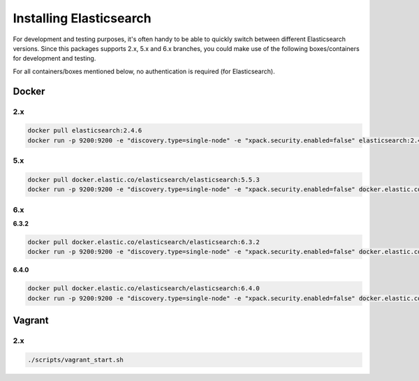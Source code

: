 Installing Elasticsearch
========================
For development and testing purposes, it's often handy to be able to
quickly switch between different Elasticsearch versions. Since this packages
supports 2.x, 5.x and 6.x branches, you could make use of
the following boxes/containers for development and testing.

For all containers/boxes mentioned below, no authentication is required (for
Elasticsearch).

Docker
------
2.x
~~~

.. code-block:: sh

    docker pull elasticsearch:2.4.6
    docker run -p 9200:9200 -e "discovery.type=single-node" -e "xpack.security.enabled=false" elasticsearch:2.4.6

5.x
~~~
.. code-block:: sh

    docker pull docker.elastic.co/elasticsearch/elasticsearch:5.5.3
    docker run -p 9200:9200 -e "discovery.type=single-node" -e "xpack.security.enabled=false" docker.elastic.co/elasticsearch/elasticsearch:5.5.3

6.x
~~~
**6.3.2**

.. code-block:: sh

    docker pull docker.elastic.co/elasticsearch/elasticsearch:6.3.2
    docker run -p 9200:9200 -e "discovery.type=single-node" -e "xpack.security.enabled=false" docker.elastic.co/elasticsearch/elasticsearch:6.3.2

**6.4.0**

.. code-block:: sh

    docker pull docker.elastic.co/elasticsearch/elasticsearch:6.4.0
    docker run -p 9200:9200 -e "discovery.type=single-node" -e "xpack.security.enabled=false" docker.elastic.co/elasticsearch/elasticsearch:6.4.0

Vagrant
-------
2.x
~~~

.. code-block:: sh

    ./scripts/vagrant_start.sh
